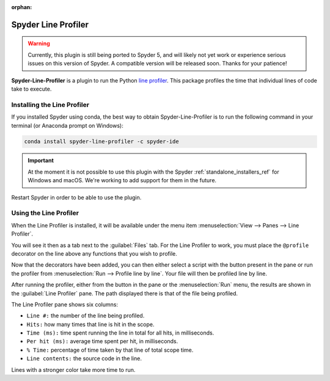 :orphan:

####################
Spyder Line Profiler
####################

.. warning::

   Currently, this plugin is still being ported to Spyder 5, and will likely not yet work or experience serious issues on this version of Spyder.
   A compatible version will be released soon.
   Thanks for your patience!

**Spyder-Line-Profiler** is a plugin to run the Python `line profiler`_.
This package profiles the time that individual lines of code take to execute.

.. _line profiler: https://pypi.org/project/line-profiler/

.. image:: /images/lineprofiler/lineprofiler-overview.png
   :alt: Spyder with the Line Profiler pane open



============================
Installing the Line Profiler
============================

If you installed Spyder using conda, the best way to obtain Spyder-Line-Profiler is to run the following command in your terminal (or Anaconda prompt on Windows):

.. code-block:: bash

   conda install spyder-line-profiler -c spyder-ide

.. important::

   At the moment it is not possible to use this plugin with the Spyder :ref:`standalone_installers_ref` for Windows and macOS.
   We're working to add support for them in the future.

Restart Spyder in order to be able to use the plugin.



=======================
Using the Line Profiler
=======================

When the Line Profiler is installed, it will be available under the menu item :menuselection:`View --> Panes --> Line Profiler`.

.. image:: /images/lineprofiler/lineprofiler-view-panes.png
   :alt: Spyder showing View Panes Line Profiler

You will see it then as a tab next to the :guilabel:`Files` tab.
For the Line Profiler to work, you must place the ``@profile`` decorator on the line above any functions that you wish to profile.

.. image:: /images/lineprofiler/lineprofiler-add-decorators.gif
   :alt: Adding 'profile' decorators to script to profile it line by line.

Now that the decorators have been added, you can then either select a script with the button present in the pane or run the profiler from :menuselection:`Run --> Profile line by line`.
Your file will then be profiled line by line.

.. image:: /images/lineprofiler/lineprofiler-run-menu.png
   :alt: Spyder showing the line profiler button in the Run menu

After running the profiler, either from the button in the pane or the :menuselection:`Run` menu, the results are shown in the :guilabel:`Line Profiler` pane.
The path displayed there is that of the file being profiled.

.. image:: /images/lineprofiler/lineprofiler-run-profiler.gif
   :alt: Running the line profiler and inspecting the results.

The Line Profiler pane shows six columns:

* ``Line #:`` the number of the line being profiled.
* ``Hits:`` how many times that line is hit in the scope.
* ``Time (ms):`` time spent running the line in total for all hits, in milliseconds.
* ``Per hit (ms):`` average time spent per hit, in milliseconds.
* ``% Time:`` percentage of time taken by that line of total scope time.
* ``Line contents:`` the source code in the line.

Lines with a stronger color take more time to run.
